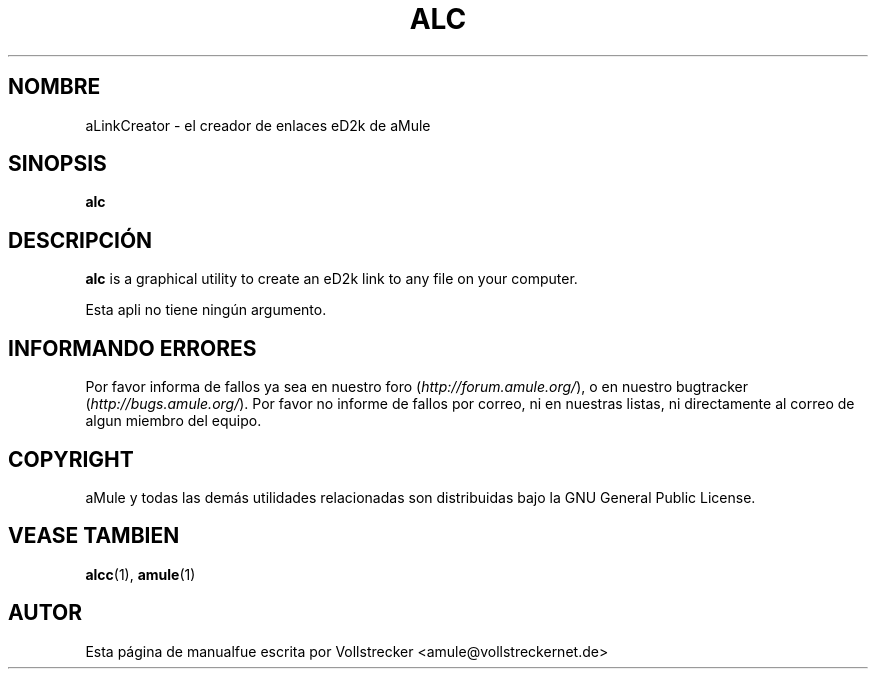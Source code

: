 .\"*******************************************************************
.\"
.\" This file was generated with po4a. Translate the source file.
.\"
.\"*******************************************************************
.TH ALC 1 "Septiembre 2016" aLinkCreator "aMule utilidades"
.als B_untranslated B
.SH NOMBRE
aLinkCreator \- el creador de enlaces eD2k de aMule
.SH SINOPSIS
.B_untranslated alc
.SH DESCRIPCIÓN
\fBalc\fP is a graphical utility to create an eD2k link to any file on your
computer.

Esta apli no tiene ningún argumento.
.SH "INFORMANDO ERRORES"
Por favor informa de fallos ya sea en nuestro foro
(\fIhttp://forum.amule.org/\fP), o en nuestro bugtracker
(\fIhttp://bugs.amule.org/\fP). Por favor no informe de fallos por correo, ni
en nuestras listas, ni directamente al correo de algun miembro del equipo.
.SH COPYRIGHT
aMule y todas las demás utilidades relacionadas son distribuidas bajo la GNU
General Public License.
.SH "VEASE TAMBIEN"
.B_untranslated alcc\fR(1), \fBamule\fR(1)
.SH AUTOR
Esta página de manualfue escrita por Vollstrecker
<amule@vollstreckernet.de>
